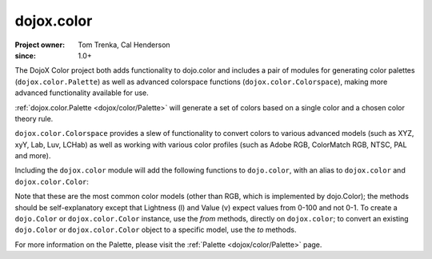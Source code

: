 .. _dojox/color:

===========
dojox.color
===========

:Project owner: Tom Trenka, Cal Henderson
:since: 1.0+

The DojoX Color project both adds functionality to dojo.color and includes a pair of modules for
generating color palettes (``dojox.color.Palette``) as well as advanced colorspace functions
(``dojox.color.Colorspace``), making more advanced functionality available for use.

:ref:`dojox.color.Palette <dojox/color/Palette>` will generate a set of colors based on a single color
and a chosen color theory rule.

``dojox.color.Colorspace`` provides a slew of functionality to convert
colors to various advanced models (such as XYZ, xyY, Lab, Luv, LCHab) as well as working with
various color profiles (such as Adobe RGB, ColorMatch RGB, NTSC, PAL and more).

Including the ``dojox.color`` module will add the following functions to ``dojo.color``, with
an alias to ``dojox.color`` and ``dojox.color.Color``:

.. js ::
  
  var c = dojox.color.fromCmy(c, m, y);
  var c = dojox.color.fromCmyk(c, m, y, k);
  var c = dojox.color.fromHsl(h, s, l);
  var c = dojox.color.fromHsv(h, s, v);

  // myColor is an instance of dojo.Color.
  var cmy = myColor.toCmy();
  var cmyk = myColor.toCmyk();
  var hsl = myColor.toHsl();
  var hsv = myColor.toHsv();

Note that these are the most common color models (other than RGB, which is implemented by dojo.Color);
the methods should be self-explanatory except that Lightness (l) and Value (v) expect values from 0-100 and not 0-1.  To create a ``dojo.Color`` or ``dojox.color.Color`` instance,
use the *from* methods, directly on ``dojox.color``; to convert an existing ``dojo.Color`` or
``dojox.color.Color`` object to a specific model, use the *to* methods.

For more information on the Palette, please visit the :ref:`Palette <dojox/color/Palette>` page.
